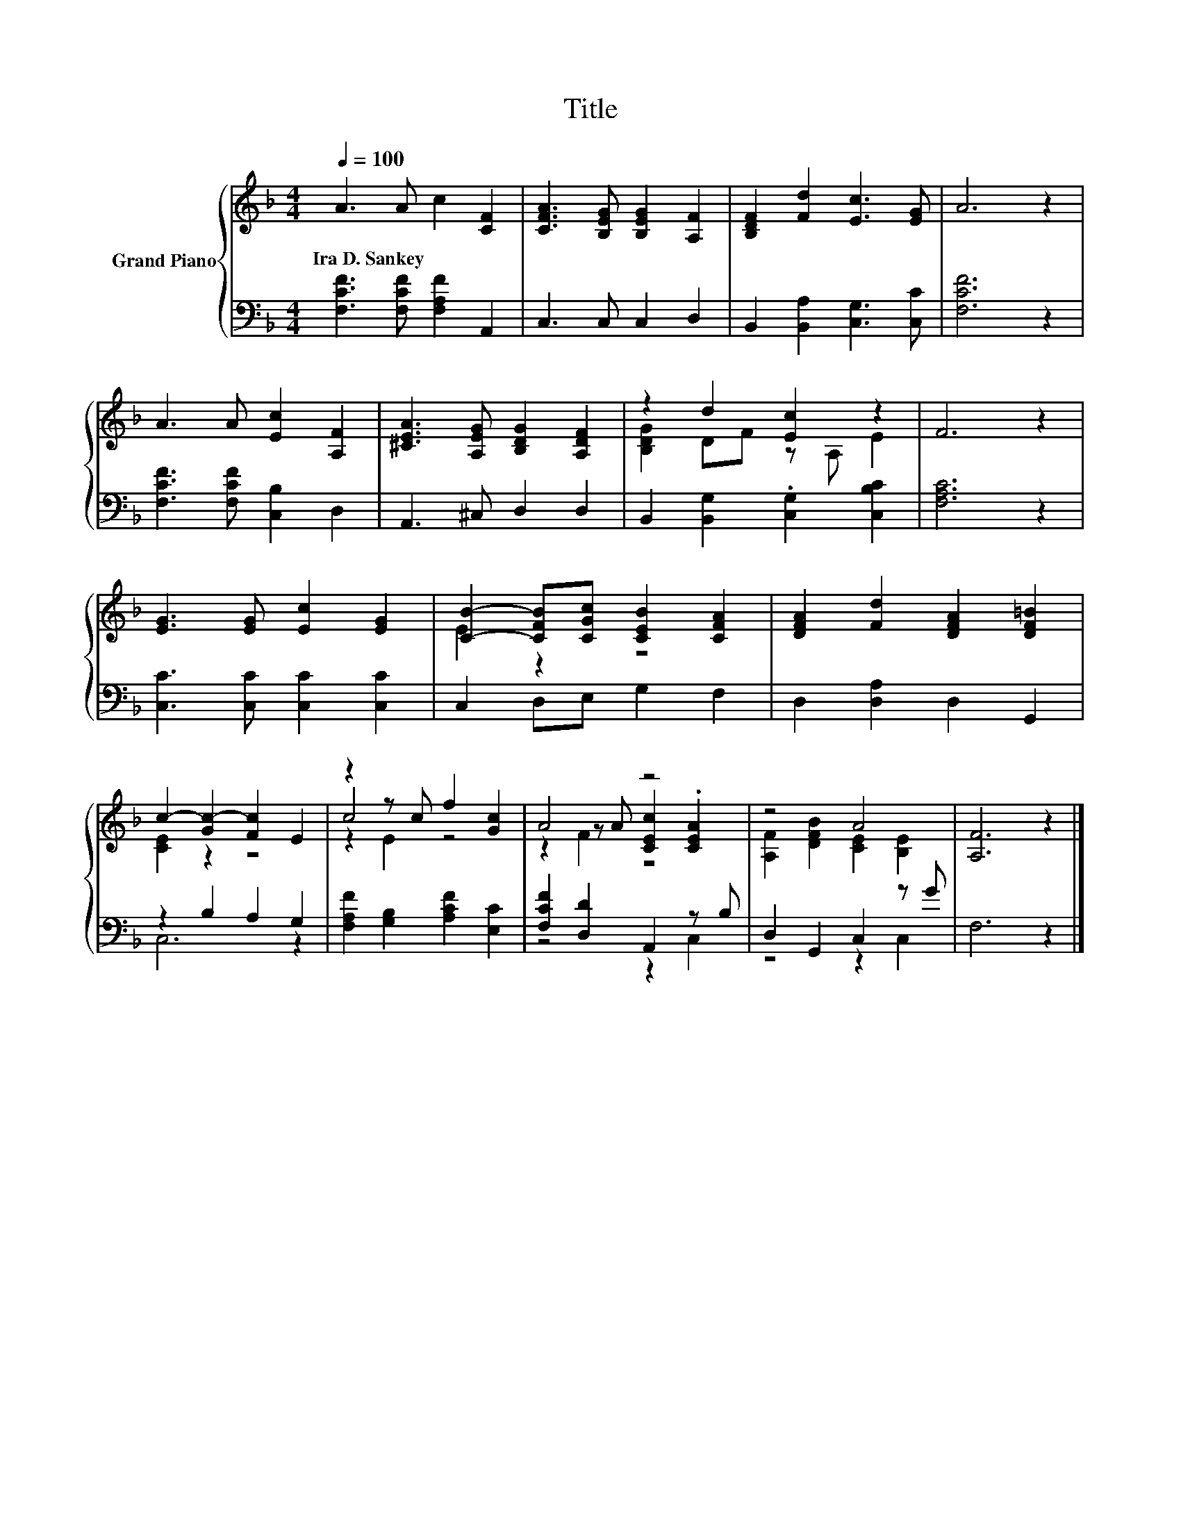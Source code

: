 X:1
T:Title
%%score { ( 1 3 5 ) | ( 2 4 ) }
L:1/8
Q:1/4=100
M:4/4
K:F
V:1 treble nm="Grand Piano"
V:3 treble 
V:5 treble 
V:2 bass 
V:4 bass 
V:1
 A3 A c2 [CF]2 | [CFA]3 [B,EG] [B,EG]2 [A,F]2 | [B,DF]2 [Fd]2 [Ec]3 [EG] | A6 z2 | %4
w: Ira~D.~Sankey * * *||||
 A3 A [Ec]2 [A,F]2 | [^CEA]3 [A,EG] [B,DG]2 [A,DF]2 | z2 d2 [Ec]2 z2 | F6 z2 | %8
w: ||||
 [EG]3 [EG] [Ec]2 [EG]2 | [CB]2- [CFB][CGc] [CEB]2 [CFA]2 | [DFA]2 [Fd]2 [DFA]2 [DF=B]2 | %11
w: |||
 c2- [Gc-]2 [Fc]2 E2 | z2 z c f2 [Gc]2 | A4 z4 | z4 A4 | [A,F]6 z2 |] %16
w: |||||
V:2
 [F,CF]3 [F,CF] [F,A,F]2 A,,2 | C,3 C, C,2 D,2 | B,,2 [B,,A,]2 [C,G,]3 [C,C] | [F,CF]6 z2 | %4
 [F,CF]3 [F,CF] [C,B,]2 D,2 | A,,3 ^C, D,2 D,2 | B,,2 [B,,G,]2 .[C,G,]2 [C,B,C]2 | [F,A,C]6 z2 | %8
 [C,C]3 [C,C] [C,C]2 [C,C]2 | C,2 D,E, G,2 F,2 | D,2 [D,A,]2 D,2 G,,2 | z2 B,2 A,2 G,2 | %12
 [F,A,F]2 [G,B,]2 [A,CF]2 [E,C]2 | [F,CF]2 [D,D]2 A,,2 z B, | D,2 G,,2 C,2 z G | F,6 z2 |] %16
V:3
 x8 | x8 | x8 | x8 | x8 | x8 | [B,DG]2 DF z A, E2 | x8 | x8 | E2 z2 z4 | x8 | [CE]2 z2 z4 | c4 z4 | %13
 z2 z A [CEc]2 .[CEA]2 | [A,F]2 [DFB]2 [CE]2 [B,E]2 | x8 |] %16
V:4
 x8 | x8 | x8 | x8 | x8 | x8 | x8 | x8 | x8 | x8 | x8 | C,6 z2 | x8 | z4 z2 C,2 | z4 z2 C,2 | x8 |] %16
V:5
 x8 | x8 | x8 | x8 | x8 | x8 | x8 | x8 | x8 | x8 | x8 | x8 | z2 E2 z4 | z2 F2 z4 | x8 | x8 |] %16

